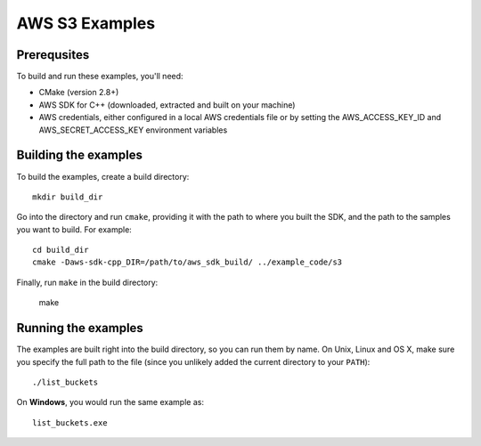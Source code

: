 .. Copyright 2010-2016 Amazon.com, Inc. or its affiliates. All Rights Reserved.

   This work is licensed under a Creative Commons Attribution-NonCommercial-ShareAlike 4.0
   International License (the "License"). You may not use this file except in compliance with the
   License. A copy of the License is located at http://creativecommons.org/licenses/by-nc-sa/4.0/.

   This file is distributed on an "AS IS" BASIS, WITHOUT WARRANTIES OR CONDITIONS OF ANY KIND,
   either express or implied. See the License for the specific language governing permissions and
   limitations under the License.

###############
AWS S3 Examples
###############

Prerequsites
============

To build and run these examples, you'll need:

* CMake (version 2.8+)
* AWS SDK for C++ (downloaded, extracted and built on your machine)
* AWS credentials, either configured in a local AWS credentials file or by setting the
  AWS_ACCESS_KEY_ID and AWS_SECRET_ACCESS_KEY environment variables


Building the examples
=====================

To build the examples, create a build directory::

    mkdir build_dir

Go into the directory and run ``cmake``, providing it with the path to where you built the SDK, and
the path to the samples you want to build. For example::

    cd build_dir
    cmake -Daws-sdk-cpp_DIR=/path/to/aws_sdk_build/ ../example_code/s3

Finally, run ``make`` in the build directory:

    make


Running the examples
====================

The examples are built right into the build directory, so you can run them by name. On Unix, Linux
and OS X, make sure you specify the full path to the file (since you unlikely added the current
directory to your ``PATH``)::

    ./list_buckets

On **Windows**, you would run the same example as::

    list_buckets.exe



